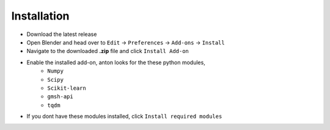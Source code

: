 Installation
============

* Download the latest release
* Open Blender and head over to ``Edit`` -> ``Preferences`` -> ``Add-ons`` -> ``Install``
* Navigate to the downloaded **.zip** file and click ``Install Add-on``
* Enable the installed add-on, anton looks for the these python modules,
    * ``Numpy``
    * ``Scipy``
    * ``Scikit-learn``    
    * ``gmsh-api``
    * ``tqdm``

* If you dont have these modules installed, click ``Install required modules``

.. image:: ./installation.gif
   :alt: Installation
